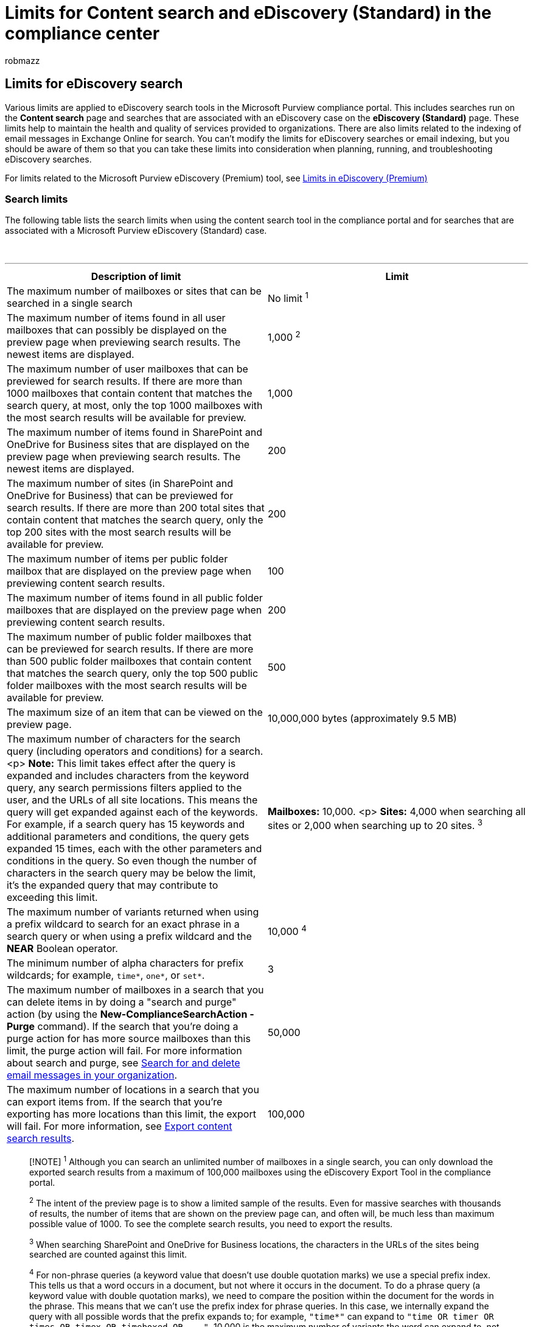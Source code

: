 = Limits for Content search and eDiscovery (Standard) in the compliance center
:audience: Admin
:author: robmazz
:description: Learn about the limits in effect for the Content search and eDiscovery (Standard) features in the Microsoft Purview compliance portal.
:f1.keywords: ["NOCSH"]
:manager: laurawi
:ms.author: robmazz
:ms.collection: ["tier1", "M365-security-compliance", "ediscovery"]
:ms.localizationpriority: medium
:ms.service: O365-seccomp
:ms.topic: article
:search.appverid: ["MOE150", "MET150"]

== Limits for eDiscovery search

Various limits are applied to eDiscovery search tools in the Microsoft Purview compliance portal.
This includes searches run on the *Content search* page and searches that are associated with an eDiscovery case on the *eDiscovery (Standard)* page.
These limits help to maintain the health and quality of services provided to organizations.
There are also limits related to the indexing of email messages in Exchange Online for search.
You can't modify the limits for eDiscovery searches or email indexing, but you should be aware of them so that you can take these limits into consideration when planning, running, and troubleshooting eDiscovery searches.

For limits related to the Microsoft Purview eDiscovery (Premium) tool, see xref:limits-ediscovery20.adoc[Limits in eDiscovery (Premium)]

=== Search limits

The following table lists the search limits when using the content search tool in the compliance portal and for searches that are associated with a Microsoft Purview eDiscovery (Standard) case.

{blank} +

'''

|===
| Description of limit | Limit

| The maximum number of mailboxes or sites that can be searched in a single search
| No limit ^1^

| The maximum number of items found in all user mailboxes that can possibly be displayed on the preview page when previewing search results.
The newest items are displayed.
| 1,000 ^2^

| The maximum number of user mailboxes that can be previewed for search results.
If there are more than 1000 mailboxes that contain content that matches the search query, at most, only the top 1000 mailboxes with the most search results will be available for preview.
| 1,000

| The maximum number of items found in SharePoint and OneDrive for Business sites that are displayed on the preview page when previewing search results.
The newest items are displayed.
| 200

| The maximum number of sites (in SharePoint and OneDrive for Business) that can be previewed for search results.
If there are more than 200 total sites that contain content that matches the search query, only the top 200 sites with the most search results will be available for preview.
| 200

| The maximum number of items per public folder mailbox that are displayed on the preview page when previewing content search results.
| 100

| The maximum number of items found in all public folder mailboxes that are displayed on the preview page when previewing content search results.
| 200

| The maximum number of public folder mailboxes that can be previewed for search results.
If there are more than 500 public folder mailboxes that contain content that matches the search query, only the top 500 public folder mailboxes with the most search results will be available for preview.
| 500

| The maximum size of an item that can be viewed on the preview page.
| 10,000,000 bytes (approximately 9.5 MB)

| The maximum number of characters for the search query (including operators and conditions) for a search.
<p> *Note:* This limit takes effect after the query is expanded and includes characters from the keyword query, any search permissions filters applied to the user, and the URLs of all site locations.
This means the query will get expanded against each of the keywords.
For example, if a search query has 15 keywords and additional parameters and conditions, the query gets expanded 15 times, each with the other parameters and conditions in the query.
So even though the number of characters in the search query may be below the limit, it's the expanded query that may contribute to exceeding this limit.
| *Mailboxes:* 10,000.
<p> *Sites:* 4,000 when searching all sites or 2,000 when searching up to 20 sites.
^3^

| The maximum number of variants returned when using a prefix wildcard to search for an exact phrase in a search query or when using a prefix wildcard and the *NEAR* Boolean operator.
| 10,000 ^4^

| The minimum number of alpha characters for prefix wildcards;
for example, `time*`, `one*`, or `set*`.
| 3

| The maximum number of mailboxes in a search that you can delete items in by doing a "search and purge" action (by using the *New-ComplianceSearchAction -Purge* command).
If the search that you're doing a purge action for has more source mailboxes than this limit, the purge action will fail.
For more information about search and purge, see xref:search-for-and-delete-messages-in-your-organization.adoc[Search for and delete email messages in your organization].
| 50,000

| The maximum number of locations in a search that you can export items from.
If the search that you're exporting has more locations than this limit, the export will fail.
For more information, see xref:export-search-results.adoc[Export content search results].
| 100,000
|===

____
[!NOTE] ^1^ Although you can search an unlimited number of mailboxes in a single search, you can only download the exported search results from a maximum of 100,000 mailboxes using the eDiscovery Export Tool in the compliance portal.

^2^ The intent of the preview page is to show a limited sample of the results.
Even for massive searches with thousands of results, the number of items that are shown on the preview page can, and often will, be much less than maximum possible value of 1000.
To see the complete search results, you need to export the results.

^3^ When searching SharePoint and OneDrive for Business locations, the characters in the URLs of the sites being searched are counted against this limit.

^4^ For non-phrase queries (a keyword value that doesn't use double quotation marks) we use a special prefix index.
This tells us that a word occurs in a document, but not where it occurs in the document.
To do a phrase query (a keyword value with double quotation marks), we need to compare the position within the document for the words in the phrase.
This means that we can't use the prefix index for phrase queries.
In this case, we internally expand the query with all possible words that the prefix expands to;
for example, `"time*"` can expand to `+"time OR timer OR times OR timex OR timeboxed OR ..."+`.
10,000 is the maximum number of variants the word can expand to, not the number of documents matching the query.
There is no upper limit for non-phrase terms.
____

=== Search times

Microsoft collects performance information for searches run by all organizations.
While the complexity of the search query can impact search times, the biggest factor that affects how long searches take is the number of mailboxes searched.
Although Microsoft doesn't provide a Service Level Agreement for search times, the following table lists average search times for collection searches based on the number of mailboxes included in the search.

{blank} +

'''

|===
| Number of mailboxes | Average search time

| 100
| 30 seconds

| 1,000
| 45 seconds

| 10,000
| 4 minutes

| 25,000
| 10 minutes

| 50,000
| 20 minutes

| 100,000
| 25 minutes
|===

=== Export limits

The following table lists the limits when exporting the results of a content search.
These limits also apply when you export content from an eDiscovery (Standard) case.

{blank} +

'''

|===
| Description of limit | Limit

| Maximum amount of exportable data from a single search  <p> *Note:* If the search results are larger than 2 TB, consider using date ranges or other types of filters to decrease the total size of the search results.
| 2 TB

| Maximum an organization can export in a single day <p> *Note:* This limit is reset daily at 12:00AM UTC
| 2 TB

| Maximum number of mailboxes for search results that can be downloaded using the eDiscovery Export Tool
| 100,000

| Maximum size of PST file that can be exported <p> *Note:* If the search results from a user's mailbox are larger than 10 GB, the search results for the mailbox will be exported in two (or more) separate PST files.
If you choose to export all search results in a single PST file, the PST file will be spilt into additional PST files if the total size of the search results is larger than 10 GB.
If you want to change this default size, you can edit the Windows Registry on the computer that you use to export the search results.
See xref:change-the-size-of-pst-files-when-exporting-results.adoc[Change the size of PST files when exporting eDiscovery search results].
The search results from a specific mailbox won't be divided among multiple PST files unless the content from a single mailbox is more than 10 GB.
If you chose to export the search results in one PST file for that contains all messages in a single folder and the search results are larger than 10 GB, the items are still organized in chronological order, so they will be spilt into additional PST files based on the sent date.
| 10 GB

| Rate at which search results from mailboxes and sites are uploaded to a Microsoft-provided Azure Storage location.
| Maximum of 2 GB per hour
|===

=== Indexing limits for email messages

The following table describes the indexing limits that might result in an email message being returned as an unindexed item or a partially indexed item in the results of a content search.

{blank} +

'''

|===
| Indexing limit | Maximum value | Description

| Maximum attachment size
| 150 MB
| The maximum size of an email attachment that will parse for indexing.
Any attachment that's larger than this limit won't be parsed for indexing, and the message with the attachment will be marked as partially indexed.
<p> *Note:* Parsing is the process where the indexing service extracts text from the attachment, removes unnecessary characters like punctuation and spaces, and then divides the text into words (in a process called tokenization), that are then stored in the index.

| Maximum number of attachments
| 250
| The maximum number of files attached to an email message that will be parsed for indexing.
If a message has more than 250 attachments, the first 250 attachments are parsed and indexed, and the message is marked as partially indexed because it had additional attachments that weren't parsed.

| Maximum attachment depth
| 30
| The maximum number of nested attachments that are parsed.
For example, if an email message has another message attached to it and the attached message has an attached Word document, the Word document and the attached message will be indexed.
This behavior will continue for up to 30 nested attachments.

| Maximum number of attached images
| 0
| An image that's attached to an email message is skipped by the parser and isn't indexed.

| Maximum time spent parsing an item
| 30 seconds
| A maximum of 30 seconds is spent parsing an item for indexing.
If the parsing time exceeds 30 seconds, the item is marked as partially indexed.

| Maximum parser output
| 2 million characters
| The maximum amount of text output from the parser that's indexed.
For example, if the parser extracted 8 million characters from a document, only the first 2 million characters are indexed.

| Maximum annotation tokens
| 2 million
| When an email message is indexed, each word is annotated with different processing instructions that specify how that word should be indexed.
Each set of processing instructions is called an annotation token.
To maintain the quality of service in Office 365, there is a limit of 2 million annotation tokens for an email message.

| Maximum body size in index
| 67 million characters
| The total number of characters in the body of an email message and all its attachments.
When an email message is indexed, all text in the body of the message and in all attachments is concatenated into a single string.
The maximum size of this string that is indexed is 67 million characters.

| Maximum unique tokens in body
| 1 million
| As previously explained, tokens are the result of extracting text from content, removing punctuation and spaces, and then dividing it into words (called tokens) that are stored in the index.
For example, the phrase `"cat, mouse, bird, dog, dog"` contains 5 tokens.
But only 4 of these are unique tokens.
There is a limit of 1 million unique tokens per email message, which helps prevent the index from getting too large with random tokens.

|
|
|
|===

=== Jobs limits

____
[!NOTE] eDiscovery (Premium) jobs are counted toward the eDiscovery (Standard) limits.
For example, if you have 50 jobs running in eDiscovery (Premium) you will be unable to start jobs in eDiscovery (Standard).
eDiscovery (Standard) jobs do not count toward eDiscovery (Premium) limits.
____

|===
| Description | Limit

| Maximum number of concurrent jobs in your organization.
| 50

| Maximum number of concurrent jobs that a single user can start at the same time.
| 25

| Maximum number of concurrent tenant-wide jobs(for example, tenant-wide searches) in your organization.
| 5

| Maximum number of concurrent tenant-wide jobs(for example, tenant-wide searches) that a single user can start at one time.
| 5

| Maximum number of jobs per day in your organization.
<p> *Note:* This limit is reset daily at 12:00AM UTC
| 500
|===

=== More information

There are additional limits related to different aspects of searching for content, such as content indexing.
For more information about these limits, see the following topics:

* xref:partially-indexed-items-in-content-search.adoc[Partially indexed items in Content Search]
* xref:investigating-partially-indexed-items-in-ediscovery.adoc[Investigating partially indexed items in eDiscovery]
* link:/sharepoint/search-limits[Search limits for SharePoint Online]

For information about content searches, see:

* xref:content-search.adoc[Content search in Microsoft 365]
* xref:search-for-content-in-core-ediscovery.adoc[Search for content in a eDiscovery (Standard) case]
* xref:keyword-queries-and-search-conditions.adoc[Keyword queries and search conditions for content search]

For case limits related to eDiscovery (Standard) and eDiscovery (Premium), see:

* xref:limits-core-ediscovery.adoc[Limits in eDiscovery (Standard)]
* xref:limits-ediscovery20.adoc[Limits in eDiscovery (Premium)]
